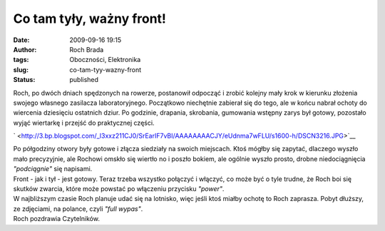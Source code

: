 Co tam tyły, ważny front!
#########################
:date: 2009-09-16 19:15
:author: Roch Brada
:tags: Oboczności, Elektronika
:slug: co-tam-tyy-wazny-front
:status: published

| Roch, po dwóch dniach spędzonych na rowerze, postanowił odpocząć i zrobić kolejny mały krok w kierunku złożenia swojego własnego zasilacza laboratoryjnego. Początkowo niechętnie zabierał się do tego, ale w końcu nabrał ochoty do wiercenia dziesięciu ostatnich dziur. Po godzinie, drapania, skrobania, gumowania wstępny zarys był gotowy, pozostało wyjąć wiertarkę i przejść do praktycznej części.

.. raw:: html

   <div class="separator" style="clear: both; text-align: center;">

` <http://3.bp.blogspot.com/_l3xxz211CJ0/SrEarIF7vBI/AAAAAAAACJY/eUdnma7wFLU/s1600-h/DSCN3216.JPG>`__

.. raw:: html

   </div>

| Po półgodziny otwory były gotowe i złącza siedziały na swoich miejscach. Ktoś mógłby się zapytać, dlaczego wyszło mało precyzyjnie, ale Rochowi omskło się wiertło no i poszło bokiem, ale ogólnie wyszło prosto, drobne niedociągnięcia *"podciągnie"* się napisami.
| Front - jak i tył - jest gotowy. Teraz trzeba wszystko połączyć i włączyć, co może być o tyle trudne, że Roch boi się skutków zwarcia, które może powstać po włączeniu przycisku *"power"*.
| W najbliższym czasie Roch planuje udać się na lotnisko, więc jeśli ktoś miałby ochotę to Roch zaprasza. Pobyt dłuższy, ze zdjęciami, na polance, czyli *"full wypas"*.
| Roch pozdrawia Czytelników.

.. raw:: html

   </p>
